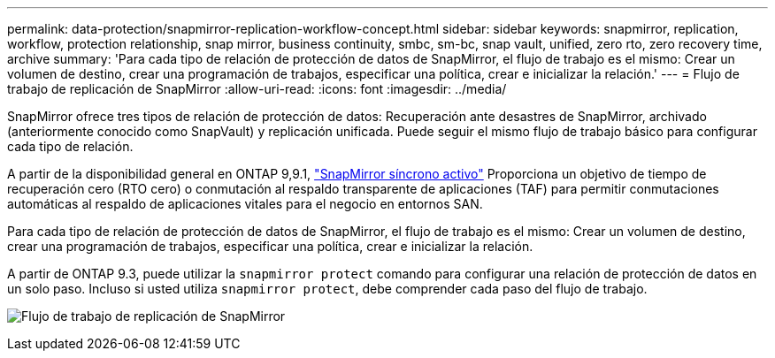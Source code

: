 ---
permalink: data-protection/snapmirror-replication-workflow-concept.html 
sidebar: sidebar 
keywords: snapmirror, replication, workflow, protection relationship, snap mirror, business continuity, smbc, sm-bc, snap vault, unified, zero rto, zero recovery time, archive 
summary: 'Para cada tipo de relación de protección de datos de SnapMirror, el flujo de trabajo es el mismo: Crear un volumen de destino, crear una programación de trabajos, especificar una política, crear e inicializar la relación.' 
---
= Flujo de trabajo de replicación de SnapMirror
:allow-uri-read: 
:icons: font
:imagesdir: ../media/


[role="lead"]
SnapMirror ofrece tres tipos de relación de protección de datos: Recuperación ante desastres de SnapMirror, archivado (anteriormente conocido como SnapVault) y replicación unificada. Puede seguir el mismo flujo de trabajo básico para configurar cada tipo de relación.

A partir de la disponibilidad general en ONTAP 9,9.1, link:../snapmirror-active-sync/index.html["SnapMirror síncrono activo"] Proporciona un objetivo de tiempo de recuperación cero (RTO cero) o conmutación al respaldo transparente de aplicaciones (TAF) para permitir conmutaciones automáticas al respaldo de aplicaciones vitales para el negocio en entornos SAN.

Para cada tipo de relación de protección de datos de SnapMirror, el flujo de trabajo es el mismo: Crear un volumen de destino, crear una programación de trabajos, especificar una política, crear e inicializar la relación.

A partir de ONTAP 9.3, puede utilizar la `snapmirror protect` comando para configurar una relación de protección de datos en un solo paso. Incluso si usted utiliza `snapmirror protect`, debe comprender cada paso del flujo de trabajo.

image:data-protection-workflow.gif["Flujo de trabajo de replicación de SnapMirror"]
